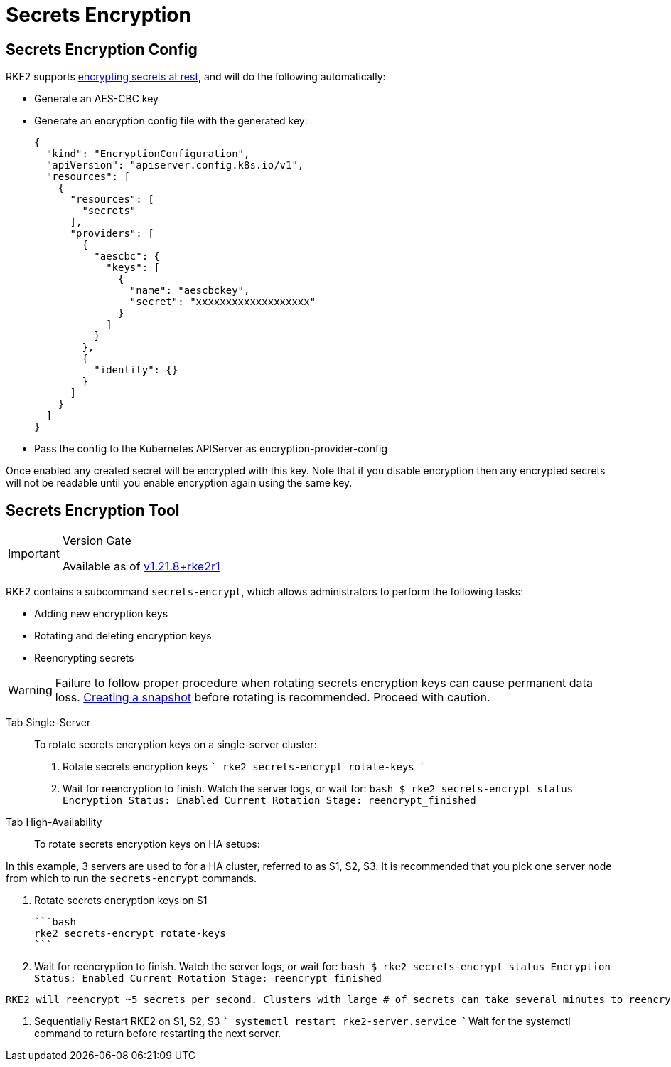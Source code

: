 = Secrets Encryption

== Secrets Encryption Config

RKE2 supports https://kubernetes.io/docs/tasks/administer-cluster/encrypt-data/[encrypting secrets at rest], and will do the following automatically:

* Generate an AES-CBC key
* Generate an encryption config file with the generated key:
+
[,yaml]
----
{
  "kind": "EncryptionConfiguration",
  "apiVersion": "apiserver.config.k8s.io/v1",
  "resources": [
    {
      "resources": [
        "secrets"
      ],
      "providers": [
        {
          "aescbc": {
            "keys": [
              {
                "name": "aescbckey",
                "secret": "xxxxxxxxxxxxxxxxxxx"
              }
            ]
          }
        },
        {
          "identity": {}
        }
      ]
    }
  ]
}
----
+
* Pass the config to the Kubernetes APIServer as encryption-provider-config

Once enabled any created secret will be encrypted with this key. Note that if you disable encryption then any encrypted secrets will not be readable until you enable encryption again using the same key.

== Secrets Encryption Tool

[IMPORTANT]
.Version Gate
====
Available as of https://github.com/rancher/rke2/releases/tag/v1.21.8%2Brke2r1[v1.21.8+rke2r1]
====


RKE2 contains a subcommand `secrets-encrypt`, which allows administrators to perform the following tasks:

* Adding new encryption keys
* Rotating and deleting encryption keys
* Reencrypting secrets

[WARNING]
====
Failure to follow proper procedure when rotating secrets encryption keys can cause permanent data loss. xref:../backup_restore.adoc[Creating a snapshot] before rotating is recommended. Proceed with caution.
====


////
### New Encryption Key Rotation

[CAUTION]
.Expiremental Version Gate
====
Available as of [v1.28.1+rke2r1](https://github.com/rancher/rke2/releases/tag/v1.28.1%2Brke2r1). This new version of the tool utilizes K8s [automatic config reloading](https://kubernetes.io/docs/tasks/administer-cluster/encrypt-data/#configure-automatic-reloading) which is currently in beta. GA is expected in v1.29.0

For older releases, see [Encryption Key Rotation Classic](#encryption-key-rotation-classic)
====
////



[tabs,sync-group-id=se]
====
Tab Single-Server::
+

To rotate secrets encryption keys on a single-server cluster:

1. Rotate secrets encryption keys
    ```
    rke2 secrets-encrypt rotate-keys
    ```

2. Wait for reencryption to finish. Watch the server logs, or wait for:
    ```bash
    $ rke2 secrets-encrypt status
    Encryption Status: Enabled
    Current Rotation Stage: reencrypt_finished
    ```

Tab High-Availability::
+

To rotate secrets encryption keys on HA setups:

[NOTE]
====
In this example, 3 servers are used to for a HA cluster, referred to as S1, S2, S3. It is recommended that you pick one server node from which to run the `secrets-encrypt` commands.
====


1. Rotate secrets encryption keys on S1

    ```bash
    rke2 secrets-encrypt rotate-keys
    ```

2. Wait for reencryption to finish. Watch the server logs, or wait for:
    ```bash
    $ rke2 secrets-encrypt status
    Encryption Status: Enabled
    Current Rotation Stage: reencrypt_finished
    ```

[IMPORTANT]
====
    RKE2 will reencrypt ~5 secrets per second. Clusters with large # of secrets can take several minutes to reencrypt. You can track progress in the server logs.
====


3. Sequentially Restart RKE2 on S1, S2, S3
    ```
    systemctl restart rke2-server.service
    ```
    Wait for the systemctl command to return before restarting the next server.




====
////

=== Encryption Key Rotation Classic

[tabs,sync-group-id=se]
====
Tab Single-Server::
+
To rotate secrets encryption keys on a single-node cluster: 1. Prepare: ``` rke2 secrets-encrypt prepare ``` 2. Restart the `kube-apiserver` pod: ``` # Get the kube-apiserver container ID export CONTAINER_RUNTIME_ENDPOINT="unix:///var/run/k3s/containerd/containerd.sock" crictl ps --name kube-apiserver # Stop the pod crictl stop +++<CONTAINER_ID>+++``` 3. Rotate: ``` rke2 secrets-encrypt rotate ``` 4. Restart the `kube-apiserver` pod again 5. Reencrypt: ``` rke2 secrets-encrypt reencrypt ```  

Tab High-Availability::
+
To rotate secrets encryption keys on HA setups: :::note In this example, 3 servers are used to for a HA cluster, referred to as S1, S2, S3. While not required, it is recommended that you pick one server node from which to run the `secrets-encrypt` commands. ::: 1. Prepare on S1 ``` rke2 secrets-encrypt prepare ``` 2. Sequentially Restart S1, S2, S3 ``` systemctl restart rke2-server.service ``` Wait for the systemctl command to return before restarting the next server. 3. Rotate on S1 ``` rke2 secrets-encrypt rotate ``` 4. Sequentially Restart S1, S2, S3 5. Reencrypt on S1 ``` rke2 secrets-encrypt reencrypt ``` Wait until reencryption is finished, either via server logs `journalctl -u rke2-server` or via `rke2 secrets-encrypt status`. The status will return `reencrypt_finished` when done. 6. Sequentially Restart S1, S2, S3 
==== ### Secrets Encryption Status The `secrets-encrypt status` subcommand displays information about the current status of secrets encryption on the node. An example of the command on a single-server node: ``` $ rke2 secrets-encrypt status Encryption Status: Enabled Current Rotation Stage: start Server Encryption Hashes: All hashes match Active Key Type Name ------ -------- ---- * AES-CBC aescbckey ``` Another example on HA cluster, after rotating the keys, but before restarting the servers: ``` $ rke2 secrets-encrypt status Encryption Status: Enabled Current Rotation Stage: rotate Server Encryption Hashes: hash does not match between node-1 and node-2 Active Key Type Name ------ -------- ---- * AES-CBC aescbckey-2021-12-10T22:54:38Z AES-CBC aescbckey ``` Details on each section are as follows: - __Encryption Status__: Displayed whether secrets encryption is disabled or enabled on the node - __Current Rotation Stage__: Indicates the current rotation stage on the node. Stages are: `start`, `prepare`, `rotate`, `reencrypt_request`, `reencrypt_active`, `reencrypt_finished` - __Server Encryption Hashes__: Useful for HA clusters, this indicates whether all servers are on the same stage with their local files. This can be used to identify whether a restart of servers is required before proceeding to the next stage. In the HA example above, node-1 and node-2 have different hashes, indicating that they currently do not have the same encryption configuration. Restarting the servers will sync up their configuration. | Key Table | Description | | -------- | ----------- | | Active | The `*` indicates which, if any, of the keys are currently used for secrets encryption. The active key is used by Kubernetes to encrypt any new secrets. | | Key Type | RKE2 only supports the `AES-CBC` key type. Find more info [here.](https://kubernetes.io/docs/tasks/administer-cluster/encrypt-data/#providers) | | Name | Name of the encryption key. Default is `aescbckey-+++<DATE_AND_TIME>+++`.|+++</DATE_AND_TIME>++++++</CONTAINER_ID>
====
